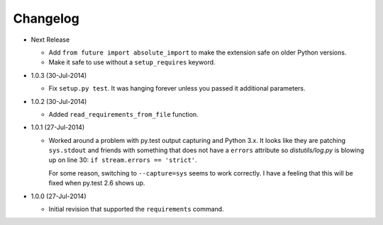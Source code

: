 Changelog
---------

* Next Release

  - Add ``from future import absolute_import`` to make the extension
    safe on older Python versions.
  - Make it safe to use without a ``setup_requires`` keyword.

* 1.0.3 (30-Jul-2014)
  
  - Fix ``setup.py test``.  It was hanging forever unless you passed it
    additional parameters.

* 1.0.2 (30-Jul-2014)

  - Added ``read_requirements_from_file`` function.

* 1.0.1 (27-Jul-2014)

  - Worked around a problem with py.test output capturing and Python 3.x.
    It looks like they are patching ``sys.stdout`` and friends with something
    that does not have a ``errors`` attribute so *distutils/log.py* is
    blowing up on line 30: ``if stream.errors == 'strict'``.

    For some reason, switching to ``--capture=sys`` seems to work correctly.
    I have a feeling that this will be fixed when py.test 2.6 shows up.

* 1.0.0 (27-Jul-2014)

  - Initial revision that supported the ``requirements`` command.

